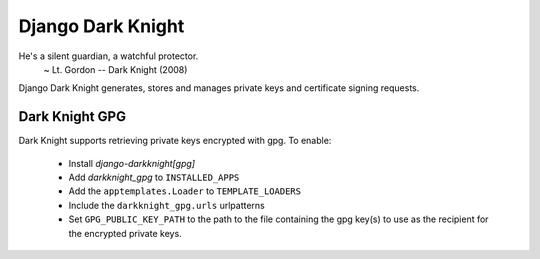 Django Dark Knight
==================

He's a silent guardian, a watchful protector.
  ~ Lt. Gordon -- Dark Knight (2008)

Django Dark Knight generates, stores and manages private keys and certificate
signing requests.


Dark Knight GPG
---------------

Dark Knight supports retrieving private keys encrypted with gpg. To enable:

  - Install `django-darkknight[gpg]`
  - Add `darkknight_gpg` to ``INSTALLED_APPS``
  - Add the ``apptemplates.Loader`` to ``TEMPLATE_LOADERS``
  - Include the ``darkknight_gpg.urls`` urlpatterns
  - Set ``GPG_PUBLIC_KEY_PATH`` to the path to the file containing the gpg
    key(s) to use as the recipient for the encrypted private keys.
